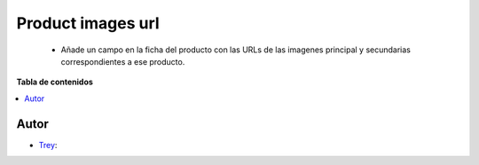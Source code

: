 ==================
Product images url
==================

.. |badge1| image:: https://img.shields.io/badge/licence-AGPL--3-blue.png
    :target: http://www.gnu.org/licenses/agpl-3.0-standalone.html
    :alt: License: AGPL-3

|badge1|

    * Añade un campo en la ficha del producto con las URLs de las imagenes principal y secundarias correspondientes a ese producto.

**Tabla de contenidos**

.. contents::
   :local:


Autor
~~~~~

* `Trey <https://www.trey.es>`__:

